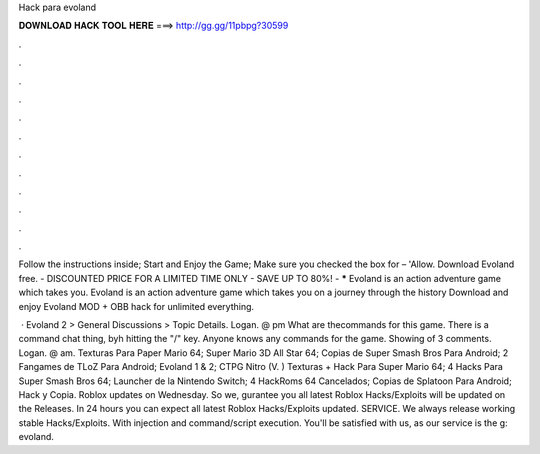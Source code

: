 Hack para evoland



𝐃𝐎𝐖𝐍𝐋𝐎𝐀𝐃 𝐇𝐀𝐂𝐊 𝐓𝐎𝐎𝐋 𝐇𝐄𝐑𝐄 ===> http://gg.gg/11pbpg?30599



.



.



.



.



.



.



.



.



.



.



.



.

Follow the instructions inside; Start and Enjoy the Game; Make sure you checked the box for – 'Allow. Download Evoland  free. - DISCOUNTED PRICE FOR A LIMITED TIME ONLY - SAVE UP TO 80%! - ***** Evoland is an action adventure game which takes you. Evoland is an action adventure game which takes you on a journey through the history Download and enjoy Evoland MOD + OBB hack for unlimited everything.

 · Evoland 2 > General Discussions > Topic Details. Logan. @ pm What are thecommands for this game. There is a command chat thing, byh hitting the "/" key. Anyone knows any commands for the game. Showing of 3 comments. Logan. @ am. Texturas Para Paper Mario 64; Super Mario 3D All Star 64; Copias de Super Smash Bros Para Android; 2 Fangames de TLoZ Para Android; Evoland 1 & 2; CTPG Nitro (V. ) Texturas + Hack Para Super Mario 64; 4 Hacks Para Super Smash Bros 64; Launcher de la Nintendo Switch; 4 HackRoms 64 Cancelados; Copias de Splatoon Para Android; Hack y Copia. Roblox updates on Wednesday. So we, gurantee you all latest Roblox Hacks/Exploits will be updated on the Releases. In 24 hours you can expect all latest Roblox Hacks/Exploits updated. SERVICE. We always release working stable Hacks/Exploits. With injection and command/script execution. You'll be satisfied with us, as our service is the g: evoland.
